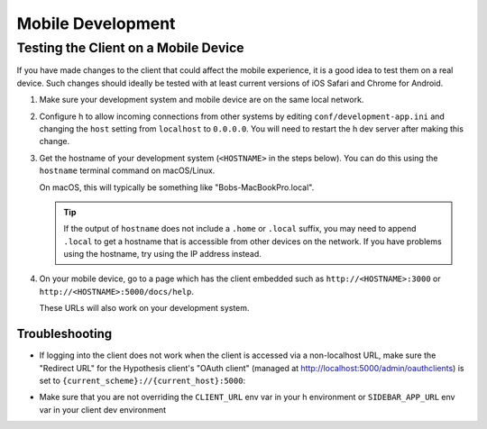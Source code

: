 Mobile Development
==================

Testing the Client on a Mobile Device
-------------------------------------

If you have made changes to the client that could affect the mobile experience,
it is a good idea to test them on a real device. Such changes should ideally be
tested with at least current versions of iOS Safari and Chrome for Android.

#. Make sure your development system and mobile device are on the same local
   network.

#. Configure h to allow incoming connections from other systems
   by editing ``conf/development-app.ini`` and changing the ``host`` setting from
   ``localhost`` to ``0.0.0.0``. You will need to restart the h dev server after
   making this change.

#. Get the hostname of your development system (``<HOSTNAME>``
   in the steps below). You can do this using the ``hostname`` terminal command on
   macOS/Linux.

   On macOS, this will typically be something like "Bobs-MacBookPro.local".

   .. tip::

      If the output of ``hostname`` does not include a ``.home`` or ``.local``
      suffix, you may need to append ``.local`` to get a hostname that is
      accessible from other devices on the network. If you have problems using
      the hostname, try using the IP address instead.

#. On your mobile device, go to a page which has the client embedded such as
   ``http://<HOSTNAME>:3000`` or ``http://<HOSTNAME>:5000/docs/help``.

   These URLs will also work on your development system.


Troubleshooting
###############

- If logging into the client does not work when the client is accessed via
  a non-localhost URL, make sure the "Redirect URL" for the Hypothesis client's
  "OAuth client" (managed at http://localhost:5000/admin/oauthclients) is
  set to ``{current_scheme}://{current_host}:5000``:

  .. image:: edit-oauth-client.png

- Make sure that you are not overriding the ``CLIENT_URL`` env var in your h
  environment or ``SIDEBAR_APP_URL`` env var in your client dev environment
